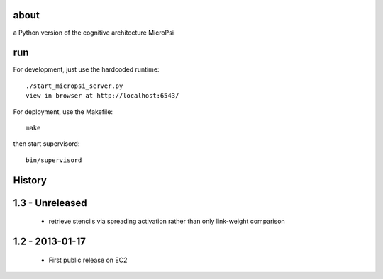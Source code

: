 about
=====

a Python version of the cognitive architecture MicroPsi

run 
===

For development, just use the hardcoded runtime::

	./start_micropsi_server.py
	view in browser at http://localhost:6543/


For deployment, use the Makefile::

    make

then start supervisord::

    bin/supervisord


History
=======

1.3 - Unreleased
================

 * retrieve stencils via spreading activation rather than only link-weight comparison


1.2 - 2013-01-17
================

 * First public release on EC2
